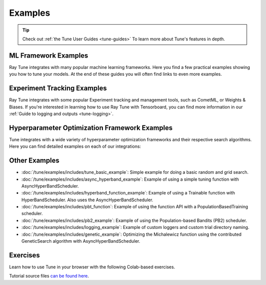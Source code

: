 .. _tune-examples-ref:

========
Examples
========

.. tip:: Check out :ref:`the Tune User Guides <tune-guides>` To learn more about Tune's features in depth.

.. _tune-recipes:

ML Framework Examples
---------------------

Ray Tune integrates with many popular machine learning frameworks.
Here you find a few practical examples showing you how to tune your models.
At the end of these guides you will often find links to even more examples.

.. panels::
    :container: container pb-4
    :column: col-md-4 px-2 py-2
    :img-top-cls: pt-5 w-75 d-block mx-auto

    ---
    :img-top: /images/tune-sklearn.png

    +++
    .. link-button:: tune-sklearn
        :type: ref
        :text: How To Use Tune's Scikit-Learn Adapters?
        :classes: btn-link btn-block stretched-link

    ---
    :img-top: /images/keras.png

    +++
    .. link-button:: tune-mnist-keras
        :type: ref
        :text: How To Use Tune With Keras & TF Models
        :classes: btn-link btn-block stretched-link

    ---
    :img-top: /images/pytorch_logo.png

    +++
    .. link-button:: tune-pytorch-cifar-ref
        :type: ref
        :text: How To Use Tune With PyTorch Models
        :classes: btn-link btn-block stretched-link

    ---
    :img-top: /images/pytorch_lightning_small.png

    +++
    .. link-button:: tune-pytorch-lightning-ref
        :type: ref
        :text: How To Tune PyTorch Lightning Models
        :classes: btn-link btn-block stretched-link

    ---
    :img-top: /images/mxnet_logo.png

    +++
    .. link-button:: tune-mxnet-example
        :type: ref
        :text: How To Tune MXNet Models
        :classes: btn-link btn-block stretched-link

    ---
    :img-top: /images/serve.svg

    +++
    .. link-button:: tune-serve-integration-mnist
        :type: ref
        :text: Model Selection & Serving With Ray Serve
        :classes: btn-link btn-block stretched-link

    ---
    :img-top: /rllib/images/rllib-logo.png

    +++
    .. link-button:: tune-rllib-example
        :type: ref
        :text: Tuning RL Experiments With Ray Tune & Ray Serve
        :classes: btn-link btn-block stretched-link

    ---
    :img-top: /images/xgboost_logo.png

    +++
    .. link-button:: tune-xgboost-ref
        :type: ref
        :text: A Guide To Tuning XGBoost Parameters With Tune
        :classes: btn-link btn-block stretched-link

    ---
    :img-top: /images/lightgbm_logo.png

    +++
    .. link-button:: tune-lightgbm-example
        :type: ref
        :text: A Guide To Tuning LightGBM Parameters With Tune
        :classes: btn-link btn-block stretched-link

    ---
    :img-top: /images/horovod.png

    +++
    .. link-button:: tune-horovod-example
        :type: ref
        :text: A Guide To Tuning Horovod Parameters With Tune
        :classes: btn-link btn-block stretched-link

    ---
    :img-top: /images/hugging.png

    +++
    .. link-button:: tune-huggingface-example
        :type: ref
        :text: A Guide To Tuning Huggingface Transformers With Tune
        :classes: btn-link btn-block stretched-link

    ---
    :img-top: /images/mlflow.png

    +++
    .. link-button:: tune-mlflow-ref
        :type: ref
        :text: Using MLflow Tracking & AutoLogging with Tune
        :classes: btn-link btn-block stretched-link


Experiment Tracking Examples
----------------------------

Ray Tune integrates with some popular Experiment tracking and management tools,
such as CometML, or Weights & Biases. If you're interested in learning how
to use Ray Tune with Tensorboard, you can find more information in our
:ref:`Guide to logging and outputs <tune-logging>`.

.. panels::
    :container: container pb-4
    :column: col-md-4 px-2 py-2
    :img-top-cls: pt-5 w-75 d-block mx-auto

    ---
    :img-top: /images/comet_logo_full.png

    +++
    .. link-button:: tune-comet-ref
        :type: ref
        :text: Using Comet with Ray Tune For Experiment Management
        :classes: btn-link btn-block stretched-link

    ---
    :img-top: /images/wandb_logo.png

    +++
    .. link-button:: tune-wandb-ref
        :type: ref
        :text: Tracking Your Experiment Process Weights & Biases
        :classes: btn-link btn-block stretched-link


Hyperparameter Optimization Framework Examples
----------------------------------------------

Tune integrates with a wide variety of hyperparameter optimization frameworks
and their respective search algorithms. Here you can find detailed examples
on each of our integrations:

.. panels::
    :container: container pb-4
    :column: col-md-4 px-2 py-2
    :img-top-cls: pt-5 w-75 d-block mx-auto

    ---
    :img-top: ../images/ax.png

    +++
    .. link-button:: ax_example
        :type: ref
        :text: How To Use Tune With Ax
        :classes: btn-link btn-block stretched-link

    ---
    :img-top: ../images/dragonfly.png

    +++
    .. link-button:: dragonfly_example
        :type: ref
        :text: How To Use Tune With Dragonfly
        :classes: btn-link btn-block stretched-link

    ---
    :img-top: ../images/skopt.png

    +++
    .. link-button:: skopt_example
        :type: ref
        :text: How To Use Tune With Scikit-Optimize
        :classes: btn-link btn-block stretched-link

    ---
    :img-top: ../images/hyperopt.png

    +++
    .. link-button:: hyperopt_example
        :type: ref
        :text: How To Use Tune With HyperOpt
        :classes: btn-link btn-block stretched-link

    ---
    :img-top: ../images/bayesopt.png

    +++
    .. link-button:: bayesopt_example
        :type: ref
        :text: How To Use Tune With BayesOpt
        :classes: btn-link btn-block stretched-link

    ---
    :img-top: ../images/flaml.png

    +++
    .. link-button:: flaml_example
        :type: ref
        :text: How To Use Tune With BlendSearch and CFO
        :classes: btn-link btn-block stretched-link

    ---
    :img-top: ../images/bohb.png

    +++
    .. link-button:: bohb_example
        :type: ref
        :text: How To Use Tune With TuneBOHB
        :classes: btn-link btn-block stretched-link

    ---
    :img-top: ../images/nevergrad.png

    +++
    .. link-button:: nevergrad_example
        :type: ref
        :text: How To Use Tune With Nevergrad
        :classes: btn-link btn-block stretched-link

    ---
    :img-top: ../images/optuna.png

    +++
    .. link-button:: optuna_example
        :type: ref
        :text: How To Use Tune With Optuna
        :classes: btn-link btn-block stretched-link

    ---
    :img-top: ../images/zoopt.png

    +++
    .. link-button:: zoopt_example
        :type: ref
        :text: How To Use Tune With ZOOpt
        :classes: btn-link btn-block stretched-link

    ---
    :img-top: ../images/sigopt.png

    +++
    .. link-button:: sigopt_example
        :type: ref
        :text: How To Use Tune With SigOpt
        :classes: btn-link btn-block stretched-link

    ---
    :img-top: ../images/hebo.png

    +++
    .. link-button:: hebo_example
        :type: ref
        :text: How To Use Tune With HEBO
        :classes: btn-link btn-block stretched-link


.. _tune-general-examples:

Other Examples
--------------

- :doc:`/tune/examples/includes/tune_basic_example`: Simple example for doing a basic random and grid search.
- :doc:`/tune/examples/includes/async_hyperband_example`: Example of using a simple tuning function with
  AsyncHyperBandScheduler.
- :doc:`/tune/examples/includes/hyperband_function_example`:
  Example of using a Trainable function with HyperBandScheduler.
  Also uses the AsyncHyperBandScheduler.
- :doc:`/tune/examples/includes/pbt_function`:
  Example of using the function API with a PopulationBasedTraining scheduler.
- :doc:`/tune/examples/includes/pb2_example`: Example of using the Population-based Bandits (PB2) scheduler.
- :doc:`/tune/examples/includes/logging_example`: Example of custom loggers and custom trial directory naming.
- :doc:`/tune/examples/includes/genetic_example`: Optimizing the Michalewicz function using the contributed
  GeneticSearch algorithm with AsyncHyperBandScheduler.


.. _tune-exercises:

Exercises
---------

Learn how to use Tune in your browser with the following Colab-based exercises.

.. raw:: html

    <table>
      <tr>
        <th class="tune-colab">Exercise Description</th>
        <th class="tune-colab">Library</th>
        <th class="tune-colab">Colab Link</th>
      </tr>
      <tr>
        <td class="tune-colab">Basics of using Tune.</td>
        <td class="tune-colab">TF/Keras</td>
        <td class="tune-colab">
          <a href="https://colab.research.google.com/github/ray-project/tutorial/blob/master/tune_exercises/exercise_1_basics.ipynb" target="_parent">
          <img src="https://colab.research.google.com/assets/colab-badge.svg" alt="Tune Tutorial"/>
          </a>
        </td>
      </tr>

      <tr>
        <td class="tune-colab">Using Search algorithms and Trial Schedulers to optimize your model.</td>
        <td class="tune-colab">Pytorch</td>
        <td class="tune-colab">
          <a href="https://colab.research.google.com/github/ray-project/tutorial/blob/master/tune_exercises/exercise_2_optimize.ipynb" target="_parent">
          <img src="https://colab.research.google.com/assets/colab-badge.svg" alt="Tune Tutorial"/>
          </a>
        </td>
      </tr>

      <tr>
        <td class="tune-colab">Using Population-Based Training (PBT).</td>
        <td class="tune-colab">Pytorch</td>
        <td class="tune-colab">
          <a href="https://colab.research.google.com/github/ray-project/tutorial/blob/master/tune_exercises/exercise_3_pbt.ipynb" target="_parent">
          <img src="https://colab.research.google.com/assets/colab-badge.svg" alt="Tune Tutorial"/>
          </a>
        </td>
      </tr>

      <tr>
        <td class="tune-colab">Fine-tuning Huggingface Transformers with PBT.</td>
        <td class="tune-colab">Huggingface Transformers/Pytorch</td>
        <td class="tune-colab">
          <a href="https://colab.research.google.com/drive/1tQgAKgcKQzheoh503OzhS4N9NtfFgmjF?usp=sharing" target="_parent">
          <img src="https://colab.research.google.com/assets/colab-badge.svg" alt="Tune Tutorial"/>
          </a>
        </td>
      </tr>

      <tr>
        <td class="tune-colab">Logging Tune Runs to Comet ML.</td>
        <td class="tune-colab">Comet</td>
        <td class="tune-colab">
          <a href="https://colab.research.google.com/drive/1dp3VwVoAH1acn_kG7RuT62mICnOqxU1z?usp=sharing" target="_parent">
          <img src="https://colab.research.google.com/assets/colab-badge.svg" alt="Tune Tutorial"/>
          </a>
        </td>
      </tr>
    </table>

Tutorial source files `can be found here <https://github.com/ray-project/tutorial>`_.
